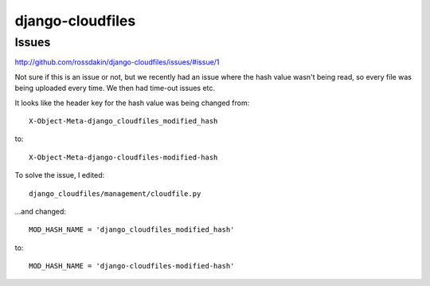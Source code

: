 django-cloudfiles
*****************

Issues
======

http://github.com/rossdakin/django-cloudfiles/issues/#issue/1

Not sure if this is an issue or not, but we recently had an issue where the
hash value wasn't being read, so every file was being uploaded every time.  We
then had time-out issues etc.

It looks like the header key for the hash value was being changed from:

::

    X-Object-Meta-django_cloudfiles_modified_hash

to:

::

    X-Object-Meta-django-cloudfiles-modified-hash

To solve the issue, I edited:

::

    django_cloudfiles/management/cloudfile.py

...and changed:

::

    MOD_HASH_NAME = 'django_cloudfiles_modified_hash'

to:

::

    MOD_HASH_NAME = 'django-cloudfiles-modified-hash'



